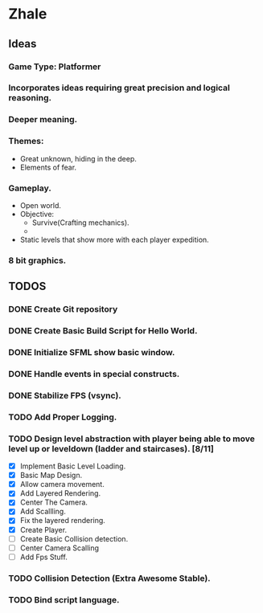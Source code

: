 * Zhale
** Ideas
*** Game Type: Platformer
*** Incorporates ideas requiring great precision and logical reasoning.
*** Deeper meaning.
*** Themes:
    - Great unknown, hiding in the deep.
    - Elements of fear.
*** Gameplay.
    - Open world.
    - Objective:
      - Survive(Crafting mechanics).
      -
    - Static levels that show more with each player expedition.
*** 8 bit graphics.
** TODOS
*** DONE Create Git repository
    CLOSED: [2017-02-24 Fri 15:26]
*** DONE Create Basic Build Script for Hello World.
    CLOSED: [2017-02-25 Sat 14:20]
*** DONE Initialize SFML show basic window.
    CLOSED: [2017-02-25 Sat 14:20]
*** DONE Handle events in special constructs.
    CLOSED: [2017-02-25 Sat 14:30]
*** DONE Stabilize FPS (vsync).
    CLOSED: [2017-02-25 Sat 14:32]
*** TODO Add Proper Logging.
*** TODO Design level abstraction with player being able to move level up or leveldown (ladder and staircases). [8/11]
    - [X] Implement Basic Level Loading.
    - [X] Basic Map Design.
    - [X] Allow camera movement.
    - [X] Add Layered Rendering.
    - [X] Center The Camera.
    - [X] Add Scallling.
    - [X] Fix the layered rendering.
    - [X] Create Player.
    - [ ] Create Basic Collision detection.
    - [ ] Center Camera Scalling
    - [ ] Add Fps Stuff.

*** TODO Collision Detection (Extra Awesome Stable).
*** TODO Bind script language.
